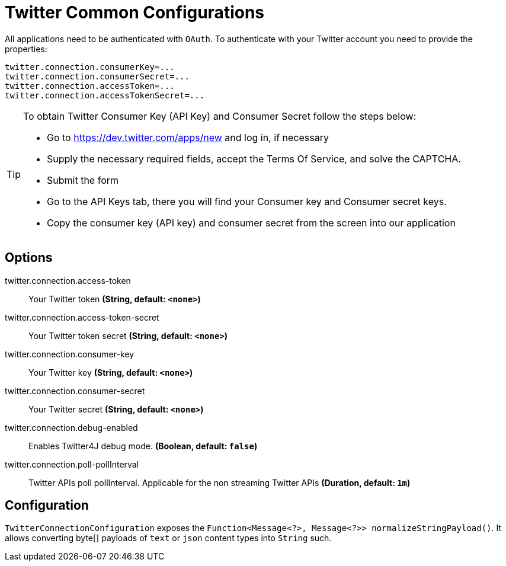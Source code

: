 //tag::ref-doc[]
= Twitter Common Configurations

All applications need to be authenticated with `OAuth`.
To authenticate with your Twitter account you need to provide the properties:

[source,bash]
----
twitter.connection.consumerKey=...
twitter.connection.consumerSecret=...
twitter.connection.accessToken=...
twitter.connection.accessTokenSecret=...
----

[TIP]
====
To obtain Twitter Consumer Key (API Key) and Consumer Secret follow the steps below:

* Go to https://dev.twitter.com/apps/new and log in, if necessary
* Supply the necessary required fields, accept the Terms Of Service, and solve the CAPTCHA.
* Submit the form
* Go to the API Keys tab, there you will find your Consumer key and Consumer secret keys.
* Copy the consumer key (API key) and consumer secret from the screen into our application
====

== Options

//tag::configuration-properties[]
$$twitter.connection.access-token$$:: $$Your Twitter token$$ *($$String$$, default: `$$<none>$$`)*
$$twitter.connection.access-token-secret$$:: $$Your Twitter token secret$$ *($$String$$, default: `$$<none>$$`)*
$$twitter.connection.consumer-key$$:: $$Your Twitter key$$ *($$String$$, default: `$$<none>$$`)*
$$twitter.connection.consumer-secret$$:: $$Your Twitter secret$$ *($$String$$, default: `$$<none>$$`)*
$$twitter.connection.debug-enabled$$:: $$Enables Twitter4J debug mode.$$ *($$Boolean$$, default: `$$false$$`)*
$$twitter.connection.poll-pollInterval$$:: $$Twitter APIs poll pollInterval. Applicable for the non streaming Twitter APIs$$ *($$Duration$$, default: `$$1m$$`)*
//end::configuration-properties[]

//end::ref-doc[]

== Configuration

`TwitterConnectionConfiguration` exposes the `Function<Message<?>, Message<?>> normalizeStringPayload()`.
It allows converting byte[] payloads of `text` or `json` content types into `String` such.


